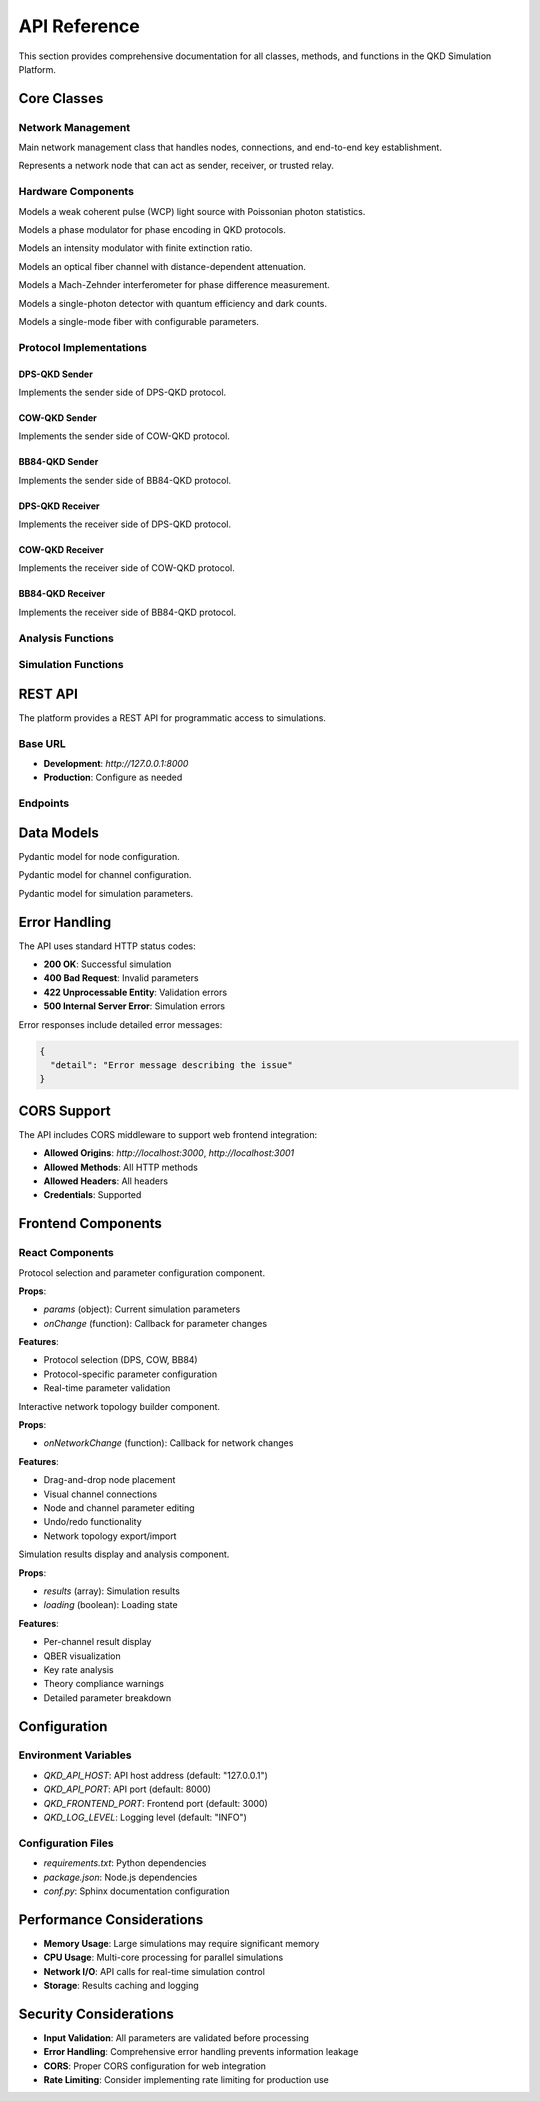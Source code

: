 API Reference
=============

This section provides comprehensive documentation for all classes, methods, and functions in the QKD Simulation Platform.

Core Classes
-----------

Network Management
~~~~~~~~~~~~~~~~~~

.. class:: simulation.Network.Network

   Main network management class that handles nodes, connections, and end-to-end key establishment.

   .. method:: __init__()

      Initialize an empty network.

   .. method:: add_node(node_id, avg_photon_number=0.2, detector_efficiency=0.9, dark_count_rate=1e-7, cow_monitor_pulse_ratio=0.1, cow_detection_threshold_photons=0, cow_extinction_ratio_db=20.0)

      Add a new node to the network.

      :param str node_id: Unique identifier for the node
      :param float avg_photon_number: Average photon number per pulse (0 < μ < 1)
      :param float detector_efficiency: Quantum efficiency of the detector (0-1)
      :param float dark_count_rate: Dark count rate per nanosecond
      :param float cow_monitor_pulse_ratio: COW monitoring pulse ratio (0-1)
      :param float cow_detection_threshold_photons: COW detection threshold in photons
      :param float cow_extinction_ratio_db: COW extinction ratio in dB
      :return: The created Node instance
      :rtype: :class:`simulation.Network.Node`

   .. method:: connect_nodes(node1_id, node2_id, distance_km, attenuation_db_per_km=0.2)

      Connect two nodes with an optical channel.

      :param str node1_id: ID of the first node
      :param str node2_id: ID of the second node
      :param float distance_km: Distance between nodes in kilometers
      :param float attenuation_db_per_km: Fiber attenuation in dB per kilometer

   .. method:: establish_end_to_end_raw_key(sender_id, receiver_id, path_nodes, num_pulses, pulse_repetition_rate_ns)

      Establish end-to-end raw sifted key through trusted relay nodes (DPS-QKD).

      :param str sender_id: ID of the sender node
      :param str receiver_id: ID of the receiver node
      :param list path_nodes: List of node IDs in the path from sender to receiver
      :param int num_pulses: Number of pulses to generate per link
      :param float pulse_repetition_rate_ns: Pulse repetition rate in nanoseconds
      :return: Final end-to-end raw sifted key or None if failed
      :rtype: list or None

   .. method:: establish_end_to_end_raw_key_cow(sender_id, receiver_id, path_nodes, num_pulses, pulse_repetition_rate_ns, monitor_pulse_ratio=0.1, detection_threshold_photons=0)

      Establish end-to-end raw sifted key through trusted relay nodes (COW-QKD).

      :param str sender_id: ID of the sender node
      :param str receiver_id: ID of the receiver node
      :param list path_nodes: List of node IDs in the path from sender to receiver
      :param int num_pulses: Number of pulses to generate per link
      :param float pulse_repetition_rate_ns: Pulse repetition rate in nanoseconds
      :param float monitor_pulse_ratio: COW monitoring pulse ratio
      :param float detection_threshold_photons: COW detection threshold
      :return: Final end-to-end raw sifted key or None if failed
      :rtype: list or None

   .. method:: establish_end_to_end_raw_key_bb84(sender_id, receiver_id, path_nodes, num_pulses, pulse_repetition_rate_ns)

      Establish end-to-end raw sifted key through trusted relay nodes (BB84-QKD).

      :param str sender_id: ID of the sender node
      :param str receiver_id: ID of the receiver node
      :param list path_nodes: List of node IDs in the path from sender to receiver
      :param int num_pulses: Number of pulses to generate per link
      :param float pulse_repetition_rate_ns: Pulse repetition rate in nanoseconds
      :return: Final end-to-end raw sifted key or None if failed
      :rtype: list or None

.. class:: simulation.Network.Node

   Represents a network node that can act as sender, receiver, or trusted relay.

   .. method:: __init__(node_id, avg_photon_number=0.2, detector_efficiency=0.9, dark_count_rate=1e-7, cow_monitor_pulse_ratio=0.1, cow_detection_threshold_photons=0, cow_extinction_ratio_db=20.0)

      Initialize a node with protocol-specific components.

      :param str node_id: Unique identifier for the node
      :param float avg_photon_number: Average photon number per pulse
      :param float detector_efficiency: Quantum efficiency of the detector
      :param float dark_count_rate: Dark count rate per nanosecond
      :param float cow_monitor_pulse_ratio: COW monitoring pulse ratio
      :param float cow_detection_threshold_photons: COW detection threshold
      :param float cow_extinction_ratio_db: COW extinction ratio in dB

   .. method:: add_link(neighbor_node_id, channel_instance)

      Add an optical channel link to a neighbor node.

      :param str neighbor_node_id: ID of the neighbor node
      :param OpticalChannel channel_instance: Optical channel instance

   .. method:: generate_and_share_key(target_node, num_pulses, pulse_repetition_rate_ns, phase_flip_prob=0.0)

      Generate and share key using DPS-QKD protocol.

      :param Node target_node: Target node for key generation
      :param int num_pulses: Number of pulses to generate
      :param float pulse_repetition_rate_ns: Pulse repetition rate in nanoseconds
      :param float phase_flip_prob: Probability of phase flip noise
      :return: Tuple of (alice_key, bob_key)
      :rtype: tuple

   .. method:: generate_and_share_key_cow(target_node, num_pulses, pulse_repetition_rate_ns, monitor_pulse_ratio=0.1, detection_threshold_photons=0, phase_flip_prob=0.0, bit_flip_error_prob=0.0)

      Generate and share key using COW-QKD protocol.

      :param Node target_node: Target node for key generation
      :param int num_pulses: Number of pulses to generate
      :param float pulse_repetition_rate_ns: Pulse repetition rate in nanoseconds
      :param float monitor_pulse_ratio: COW monitoring pulse ratio
      :param float detection_threshold_photons: COW detection threshold
      :param float phase_flip_prob: Probability of phase flip noise
      :param float bit_flip_error_prob: Probability of bit flip error
      :return: Tuple of (alice_key, bob_key)
      :rtype: tuple

   .. method:: generate_and_share_key_bb84(target_node, num_pulses, pulse_repetition_rate_ns, phase_flip_prob=0.0)

      Generate and share key using BB84-QKD protocol.

      :param Node target_node: Target node for key generation
      :param int num_pulses: Number of pulses to generate
      :param float pulse_repetition_rate_ns: Pulse repetition rate in nanoseconds
      :param float phase_flip_prob: Probability of phase flip noise
      :return: Tuple of (alice_key, bob_key)
      :rtype: tuple

   .. method:: get_raw_sifted_key_with_neighbor(neighbor_id)

      Get the raw sifted key shared with a specific neighbor.

      :param str neighbor_id: ID of the neighbor node
      :return: Raw sifted key or None if not found
      :rtype: list or None

   .. method:: relay_key_classically(sender_node_id, receiver_node_id, key_to_relay)

      Relay a key classically between two nodes (for trusted relay networks).

      :param str sender_node_id: ID of the sender node
      :param str receiver_node_id: ID of the receiver node
      :param list key_to_relay: Key to relay
      :return: Relayed key
      :rtype: list

Hardware Components
~~~~~~~~~~~~~~~~~~

.. class:: simulation.Hardware.LightSource

   Models a weak coherent pulse (WCP) light source with Poissonian photon statistics.

   .. method:: __init__(average_photon_number=0.2)

      Initialize the light source.

      :param float average_photon_number: Average photon number per pulse (0 < μ < 1)
      :raises ValueError: If average_photon_number is not between 0 and 1

   .. method:: generate_single_pulse_photon_count(mu=None)

      Generate photon count for a single pulse using Poissonian statistics.

      :param float mu: Average photon number (uses instance value if None)
      :return: Number of photons in the pulse
      :rtype: int

   .. method:: get_initial_phase()

      Get the initial phase of the light source.

      :return: Initial phase in radians
      :rtype: float

.. class:: simulation.Hardware.PhaseModulator

   Models a phase modulator for phase encoding in QKD protocols.

   .. method:: modulate_phase(current_phase, desired_phase_shift)

      Modulate the phase of an optical signal.

      :param float current_phase: Current phase in radians
      :param float desired_phase_shift: Desired phase shift in radians
      :return: New phase in radians (modulo 2π)
      :rtype: float

.. class:: simulation.Hardware.IntensityModulator

   Models an intensity modulator with finite extinction ratio.

   .. method:: __init__(extinction_ratio_db=20.0)

      Initialize the intensity modulator.

      :param float extinction_ratio_db: Extinction ratio in dB
      :raises ValueError: If extinction ratio is not positive

   .. method:: modulate(base_mu, state)

      Modulate the intensity of an optical signal.

      :param float base_mu: Base average photon number
      :param str state: Modulation state ('on' or 'off')
      :return: Modulated average photon number
      :rtype: float
      :raises ValueError: If state is not 'on' or 'off'

.. class:: simulation.Hardware.OpticalChannel

   Models an optical fiber channel with distance-dependent attenuation.

   .. method:: __init__(distance_km, attenuation_db_per_km=0.2)

      Initialize the optical channel.

      :param float distance_km: Distance in kilometers
      :param float attenuation_db_per_km: Attenuation in dB per kilometer

   .. method:: transmit_pulse(photon_count)

      Transmit a pulse through the channel.

      :param int photon_count: Number of photons to transmit
      :return: Number of photons received after transmission
      :rtype: int

.. class:: simulation.Hardware.MachZehnderInterferometer

   Models a Mach-Zehnder interferometer for phase difference measurement.

   .. method:: __init__(ideal_split_ratio=0.5)

      Initialize the Mach-Zehnder interferometer.

      :param float ideal_split_ratio: Ideal beam splitter ratio (default 0.5)

   .. method:: interfere_pulses(phase_n_minus_1, phase_n)

      Calculate interference probabilities for two consecutive pulses.

      :param float phase_n_minus_1: Phase of the previous pulse
      :param float phase_n: Phase of the current pulse
      :return: Tuple of (prob_dm1, prob_dm2) detection probabilities
      :rtype: tuple

.. class:: simulation.Hardware.SinglePhotonDetector

   Models a single-photon detector with quantum efficiency and dark counts.

   .. method:: __init__(quantum_efficiency=0.9, dark_count_rate_per_ns=1e-7, time_window_ns=1)

      Initialize the single-photon detector.

      :param float quantum_efficiency: Quantum efficiency (0-1)
      :param float dark_count_rate_per_ns: Dark count rate per nanosecond
      :param float time_window_ns: Detection time window in nanoseconds

   .. method:: detect(incident_photons)

      Simulate photon detection.

      :param int incident_photons: Number of incident photons
      :return: True if a click occurs, False otherwise
      :rtype: bool

.. class:: simulation.Hardware.SMF

   Models a single-mode fiber with configurable parameters.

   .. method:: __init__(length_km=20.0, attenuation_db_per_km=0.2, fiber_type="single_mode_fiber")

      Initialize the fiber.

      :param float length_km: Fiber length in kilometers
      :param float attenuation_db_per_km: Attenuation in dB per kilometer
      :param str fiber_type: Type of fiber

   .. method:: total_attenuation_db()

      Calculate total attenuation in dB.

      :return: Total attenuation in dB
      :rtype: float

   .. method:: transmission_probability()

      Calculate photon transmission probability.

      :return: Transmission probability (0-1)
      :rtype: float

Protocol Implementations
~~~~~~~~~~~~~~~~~~~~~~~

DPS-QKD Sender
^^^^^^^^^^^^^

.. class:: simulation.Sender.SenderDPS

   Implements the sender side of DPS-QKD protocol.

   .. method:: __init__(avg_photon_number=0.2)

      Initialize the DPS sender.

      :param float avg_photon_number: Average photon number per pulse

   .. method:: prepare_and_send_pulse(time_slot)

      Prepare and send a single pulse with phase encoding.

      :param float time_slot: Time slot for the pulse
      :return: Tuple of (modulated_phase, photon_count)
      :rtype: tuple

   .. method:: get_pulse_info(time_slot)

      Get information about a sent pulse.

      :param float time_slot: Time slot of the pulse
      :return: Pulse information dictionary or None
      :rtype: dict or None

COW-QKD Sender
^^^^^^^^^^^^^

.. class:: simulation.Sender.SenderCOW

   Implements the sender side of COW-QKD protocol.

   .. method:: __init__(avg_photon_number=0.2, monitor_pulse_ratio=0.1, extinction_ratio_db=20.0)

      Initialize the COW sender.

      :param float avg_photon_number: Average photon number per pulse
      :param float monitor_pulse_ratio: Ratio of monitoring pulses
      :param float extinction_ratio_db: Extinction ratio in dB
      :raises ValueError: If avg_photon_number is not between 0 and 1

   .. method:: prepare_pulse_train(num_total_pulses)

      Prepare a complete pulse train with data and monitoring pulses.

      :param int num_total_pulses: Total number of pulses to generate
      :return: List of pulse information dictionaries
      :rtype: list

   .. method:: get_sent_pulse_info(time_slot)

      Get information about a sent pulse.

      :param float time_slot: Time slot of the pulse
      :return: Pulse information dictionary or None
      :rtype: dict or None

   .. method:: get_intended_key_bits()

      Get the intended key bits for data pulses.

      :return: List of intended key bits
      :rtype: list

BB84-QKD Sender
^^^^^^^^^^^^^^

.. class:: simulation.Sender.SenderBB84

   Implements the sender side of BB84-QKD protocol.

   .. method:: __init__(avg_photon_number=0.2)

      Initialize the BB84 sender.

      :param float avg_photon_number: Average photon number per pulse
      :raises ValueError: If avg_photon_number is not between 0 and 1

   .. method:: prepare_and_send_pulse(time_slot)

      Prepare and send a single pulse with basis and bit encoding.

      :param float time_slot: Time slot for the pulse
      :return: Tuple of (encoded_state, photon_count, chosen_bit, chosen_basis)
      :rtype: tuple

   .. method:: get_pulse_info(time_slot)

      Get information about a sent pulse.

      :param float time_slot: Time slot of the pulse
      :return: Pulse information dictionary or None
      :rtype: dict or None

   .. method:: get_raw_key_bits()

      Get the raw key bits.

      :return: List of raw key bits
      :rtype: list

   .. method:: get_chosen_bases()

      Get the chosen measurement bases.

      :return: List of chosen bases
      :rtype: list

DPS-QKD Receiver
^^^^^^^^^^^^^^^

.. class:: simulation.Receiver.ReceiverDPS

   Implements the receiver side of DPS-QKD protocol.

   .. method:: __init__(detector_efficiency=0.9, dark_count_rate=1e-7)

      Initialize the DPS receiver.

      :param float detector_efficiency: Quantum efficiency of detectors
      :param float dark_count_rate: Dark count rate per nanosecond

   .. method:: receive_and_measure(time_slot, current_pulse_photons, current_pulse_phase, previous_pulse_photons, previous_pulse_phase)

      Receive and measure a pulse using Mach-Zehnder interferometer.

      :param float time_slot: Time slot of the pulse
      :param int current_pulse_photons: Photons in current pulse
      :param float current_pulse_phase: Phase of current pulse
      :param int previous_pulse_photons: Photons in previous pulse
      :param float previous_pulse_phase: Phase of previous pulse
      :return: Tuple of (click_dm1, click_dm2, measured_phase_diff, bob_bit)
      :rtype: tuple

COW-QKD Receiver
^^^^^^^^^^^^^^^

.. class:: simulation.Receiver.ReceiverCOW

   Implements the receiver side of COW-QKD protocol.

   .. method:: __init__(detector_efficiency=0.9, dark_count_rate=1e-7, detection_threshold_photons=0)

      Initialize the COW receiver.

      :param float detector_efficiency: Quantum efficiency of detector
      :param float dark_count_rate: Dark count rate per nanosecond
      :param float detection_threshold_photons: Detection threshold in photons

   .. method:: measure_pulse(time_slot, incident_photons, pulse_type)

      Measure a received pulse.

      :param float time_slot: Time slot of the pulse
      :param int incident_photons: Number of incident photons
      :param str pulse_type: Type of pulse ('data_first', 'data_second', 'monitor_first', 'monitor_second')
      :return: Tuple of (click, bob_inferred_bit, is_monitoring_click)
      :rtype: tuple

   .. method:: get_received_pulse_info(time_slot)

      Get information about a received pulse.

      :param float time_slot: Time slot of the pulse
      :return: Pulse information dictionary or None
      :rtype: dict or None

   .. method:: get_all_received_info()

      Get all received pulse information.

      :return: List of all received pulse information
      :rtype: list

BB84-QKD Receiver
^^^^^^^^^^^^^^^^

.. class:: simulation.Receiver.ReceiverBB84

   Implements the receiver side of BB84-QKD protocol.

   .. method:: __init__(detector_efficiency=0.9, dark_count_rate=1e-7)

      Initialize the BB84 receiver.

      :param float detector_efficiency: Quantum efficiency of detector
      :param float dark_count_rate: Dark count rate per nanosecond

   .. method:: receive_and_measure(time_slot, incident_photons, encoded_state)

      Receive and measure a pulse in a randomly chosen basis.

      :param float time_slot: Time slot of the pulse
      :param int incident_photons: Number of incident photons
      :param str encoded_state: Encoded quantum state
      :return: Tuple of (measured_bit, chosen_basis, click_occurred)
      :rtype: tuple

   .. method:: get_measurement_info(time_slot)

      Get information about a measurement.

      :param float time_slot: Time slot of the measurement
      :return: Measurement information dictionary or None
      :rtype: dict or None

   .. method:: get_raw_measurements()

      Get all raw measurement results.

      :return: List of raw measurements
      :rtype: list

   .. method:: get_chosen_bases()

      Get all chosen measurement bases.

      :return: List of chosen bases
      :rtype: list

Analysis Functions
~~~~~~~~~~~~~~~~~

.. function:: main.calculate_qber(alice_sifted_key, bob_sifted_key, dr=0.10, seed=None)

   Calculate the Quantum Bit Error Rate (QBER) using a random sample.

   :param list alice_sifted_key: Alice's sifted key
   :param list bob_sifted_key: Bob's sifted key
   :param float dr: Disclose rate for QBER estimation (0-1)
   :param int seed: Random seed for reproducible results
   :return: Tuple of (qber, num_errors)
   :rtype: tuple
   :raises ValueError: If keys have different lengths

.. function:: main.postprocessing(raw_key_length, qber, dr=0.10, error_correction_efficiency=1.2, privacy_amplification_ratio=0.5)

   Simulate QKD post-processing steps.

   :param int raw_key_length: Length of raw sifted key
   :param float qber: Quantum Bit Error Rate
   :param float dr: Disclose rate for parameter estimation
   :param float error_correction_efficiency: Error correction efficiency factor
   :param float privacy_amplification_ratio: Privacy amplification compression ratio
   :return: Tuple of (final_key_length, postprocessing_breakdown)
   :rtype: tuple

Simulation Functions
~~~~~~~~~~~~~~~~~~~

.. function:: main.run_point_to_point_simulation(num_pulses_per_link=10000, distance_km=20, mu=0.2, detector_efficiency=0.9, dark_count_rate_per_ns=1e-7, pulse_repetition_rate_ns=1)

   Run a point-to-point QKD simulation.

   :param int num_pulses_per_link: Number of pulses per link
   :param float distance_km: Distance between nodes in kilometers
   :param float mu: Average photon number per pulse
   :param float detector_efficiency: Quantum efficiency of detector
   :param float dark_count_rate_per_ns: Dark count rate per nanosecond
   :param float pulse_repetition_rate_ns: Pulse repetition rate in nanoseconds
   :return: Tuple of (final_key_length, qber)
   :rtype: tuple

.. function:: main.run_multi_node_trusted_relay_simulation(num_pulses_per_link=10000, link_distance_km=10, num_relays=1, mu=0.2, detector_efficiency=0.9, dark_count_rate_per_ns=1e-7, pulse_repetition_rate_ns=1)

   Run a multi-node trusted relay QKD simulation.

   :param int num_pulses_per_link: Number of pulses per link
   :param float link_distance_km: Distance per link in kilometers
   :param int num_relays: Number of relay nodes
   :param float mu: Average photon number per pulse
   :param float detector_efficiency: Quantum efficiency of detector
   :param float dark_count_rate_per_ns: Dark count rate per nanosecond
   :param float pulse_repetition_rate_ns: Pulse repetition rate in nanoseconds
   :return: Final end-to-end raw sifted key
   :rtype: list or None

.. function:: main.run_point_to_point_cow_simulation(num_pulses_per_link=10000, distance_km=20, mu=0.1, detector_efficiency=0.9, dark_count_rate_per_ns=1e-7, pulse_repetition_rate_ns=1, cow_monitor_pulse_ratio=0.1, cow_detection_threshold_photons=0, cow_extinction_ratio_db=20.0, bit_flip_error_prob=0.05)

   Run a point-to-point COW-QKD simulation.

   :param int num_pulses_per_link: Number of pulses per link
   :param float distance_km: Distance between nodes in kilometers
   :param float mu: Average photon number per pulse
   :param float detector_efficiency: Quantum efficiency of detector
   :param float dark_count_rate_per_ns: Dark count rate per nanosecond
   :param float pulse_repetition_rate_ns: Pulse repetition rate in nanoseconds
   :param float cow_monitor_pulse_ratio: COW monitoring pulse ratio
   :param float cow_detection_threshold_photons: COW detection threshold
   :param float cow_extinction_ratio_db: COW extinction ratio in dB
   :param float bit_flip_error_prob: Bit flip error probability
   :return: Tuple of (final_key_length, qber)
   :rtype: tuple

REST API
--------

The platform provides a REST API for programmatic access to simulations.

Base URL
~~~~~~~~

* **Development**: `http://127.0.0.1:8000`
* **Production**: Configure as needed

Endpoints
~~~~~~~~~

.. http:get:: /

   Get API information and status.

   **Response**:
   
   .. sourcecode:: json

      {
        "message": "QKD Simulation API"
      }

.. http:post:: /simulate

   Run a QKD simulation with specified parameters.

   **Request Body**:
   
   .. sourcecode:: json

      {
        "protocol": "dps",
        "nodes": [
          {
            "id": 1,
            "detector_efficiency": 0.9,
            "dark_count_rate": 1e-8,
            "mu": 0.2,
            "num_pulses": 10000,
            "pulse_repetition_rate": 1
          }
        ],
        "channels": [
          {
            "id": 1,
            "from": 1,
            "to": 2,
            "fiber_length_km": 20,
            "fiber_attenuation_db_per_km": 0.2,
            "wavelength_nm": 1550,
            "fiber_type": "standard_single_mode",
            "phase_flip_prob": 0.05
          }
        ],
        "cow_monitor_pulse_ratio": 0.1,
        "cow_detection_threshold_photons": 0,
        "cow_extinction_ratio_db": 20.0,
        "bit_flip_error_prob": 0.05
      }

   **Response**:
   
   .. sourcecode:: json

      [
        {
          "channel_id": 1,
          "from": 1,
          "to": 2,
          "protocol": "dps",
          "qber": 0.045,
          "final_key_length": 2345,
          "secure_key_rate_bps": 2345.0,
          "sifted_key_length": 2500,
          "num_errors": 112,
          "postprocessing": {
            "after_parameter_estimation": 2250,
            "after_error_correction": 2345,
            "after_privacy_amplification": 2345
          },
          "theory_compliance": true,
          "theory_message": "QBER is within the practical range (3-11%) for QKD.",
          "alice_key": [0, 1, 0, ...],
          "bob_key": [0, 1, 0, ...],
          "parameters": {
            "node_a": {...},
            "node_b": {...},
            "channel": {...}
          }
        }
      ]

Data Models
-----------

.. class:: api.NodeModel

   Pydantic model for node configuration.

   .. attribute:: id

      Node identifier (int)

   .. attribute:: detector_efficiency

      Quantum efficiency of detector (float, 0-1)

   .. attribute:: dark_count_rate

      Dark count rate per nanosecond (float)

   .. attribute:: mu

      Average photon number per pulse (float, 0-1)

   .. attribute:: num_pulses

      Number of pulses to generate (int)

   .. attribute:: pulse_repetition_rate

      Pulse repetition rate in nanoseconds (float)

.. class:: api.ChannelModel

   Pydantic model for channel configuration.

   .. attribute:: id

      Channel identifier (int)

   .. attribute:: from_

      Source node ID (int, alias 'from')

   .. attribute:: to

      Destination node ID (int)

   .. attribute:: fiber_length_km

      Fiber length in kilometers (float)

   .. attribute:: fiber_attenuation_db_per_km

      Fiber attenuation in dB per kilometer (float)

   .. attribute:: wavelength_nm

      Operating wavelength in nanometers (int)

   .. attribute:: fiber_type

      Type of fiber (str)

   .. attribute:: phase_flip_prob

      Probability of phase flip noise (float, 0-1, default 0.05)

.. class:: api.SimParams

   Pydantic model for simulation parameters.

   .. attribute:: protocol

      QKD protocol to use (str: "dps", "cow", or "bb84")

   .. attribute:: nodes

      List of node configurations (List[NodeModel])

   .. attribute:: channels

      List of channel configurations (List[ChannelModel])

   .. attribute:: cow_monitor_pulse_ratio

      COW monitoring pulse ratio (float, 0-1)

   .. attribute:: cow_detection_threshold_photons

      COW detection threshold in photons (float)

   .. attribute:: cow_extinction_ratio_db

      COW extinction ratio in dB (float)

   .. attribute:: bit_flip_error_prob

      Bit flip error probability (float, 0-1, default 0.05)

Error Handling
-------------

The API uses standard HTTP status codes:

* **200 OK**: Successful simulation
* **400 Bad Request**: Invalid parameters
* **422 Unprocessable Entity**: Validation errors
* **500 Internal Server Error**: Simulation errors

Error responses include detailed error messages:

.. sourcecode:: json

   {
     "detail": "Error message describing the issue"
   }

CORS Support
-----------

The API includes CORS middleware to support web frontend integration:

* **Allowed Origins**: `http://localhost:3000`, `http://localhost:3001`
* **Allowed Methods**: All HTTP methods
* **Allowed Headers**: All headers
* **Credentials**: Supported

Frontend Components
------------------

React Components
~~~~~~~~~~~~~~~

.. class:: QKDForm

   Protocol selection and parameter configuration component.

   **Props**:
   
   * `params` (object): Current simulation parameters
   * `onChange` (function): Callback for parameter changes

   **Features**:
   
   * Protocol selection (DPS, COW, BB84)
   * Protocol-specific parameter configuration
   * Real-time parameter validation

.. class:: QKDNetwork

   Interactive network topology builder component.

   **Props**:
   
   * `onNetworkChange` (function): Callback for network changes

   **Features**:
   
   * Drag-and-drop node placement
   * Visual channel connections
   * Node and channel parameter editing
   * Undo/redo functionality
   * Network topology export/import

.. class:: Results

   Simulation results display and analysis component.

   **Props**:
   
   * `results` (array): Simulation results
   * `loading` (boolean): Loading state

   **Features**:
   
   * Per-channel result display
   * QBER visualization
   * Key rate analysis
   * Theory compliance warnings
   * Detailed parameter breakdown

Configuration
------------

Environment Variables
~~~~~~~~~~~~~~~~~~~~

* `QKD_API_HOST`: API host address (default: "127.0.0.1")
* `QKD_API_PORT`: API port (default: 8000)
* `QKD_FRONTEND_PORT`: Frontend port (default: 3000)
* `QKD_LOG_LEVEL`: Logging level (default: "INFO")

Configuration Files
~~~~~~~~~~~~~~~~~~

* `requirements.txt`: Python dependencies
* `package.json`: Node.js dependencies
* `conf.py`: Sphinx documentation configuration

Performance Considerations
-------------------------

* **Memory Usage**: Large simulations may require significant memory
* **CPU Usage**: Multi-core processing for parallel simulations
* **Network I/O**: API calls for real-time simulation control
* **Storage**: Results caching and logging

Security Considerations
----------------------

* **Input Validation**: All parameters are validated before processing
* **Error Handling**: Comprehensive error handling prevents information leakage
* **CORS**: Proper CORS configuration for web integration
* **Rate Limiting**: Consider implementing rate limiting for production use 